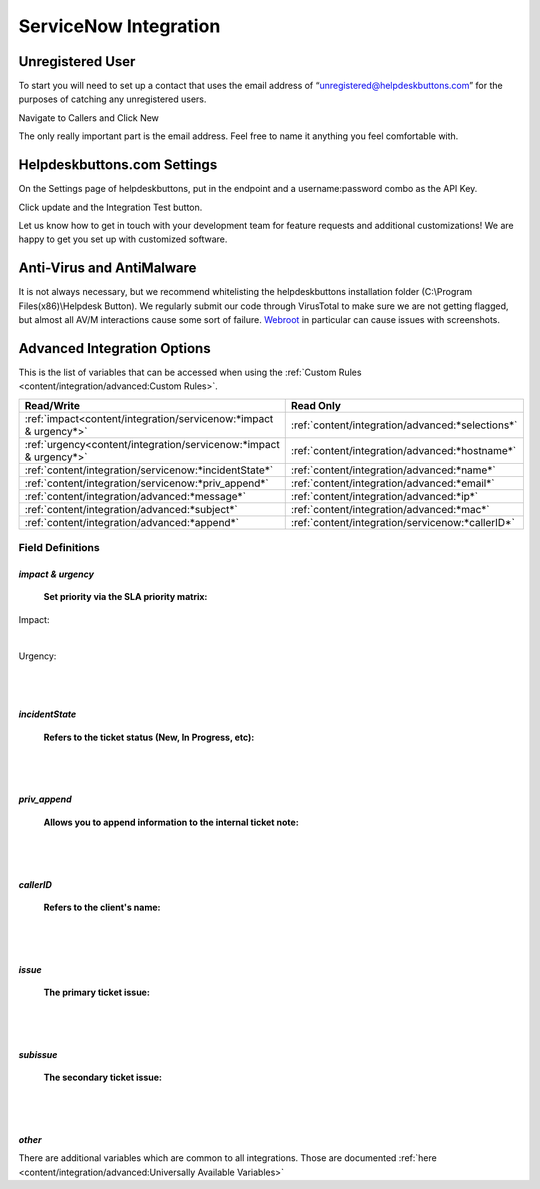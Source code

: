 ServiceNow Integration
========================

Unregistered User
------------------

To start you will need to set up a contact that uses the email address of “unregistered@helpdeskbuttons.com” for the purposes of catching any unregistered users.

Navigate to Callers and Click New

.. image:: images/sn-image-1.png

The only really important part is the email address. Feel free to name it anything you feel comfortable with.

.. image:: images/sn-image-2.png


Helpdeskbuttons.com Settings
-------------------------------

On the Settings page of helpdeskbuttons, put in the endpoint and a username:password combo as the API Key.

Click update and the Integration Test button. 

Let us know how to get in touch with your development team for feature requests and additional customizations! We are happy to get you set up with customized software.

Anti-Virus and AntiMalware
-----------------------------
It is not always necessary, but we recommend whitelisting the helpdeskbuttons installation folder (C:\\Program Files(x86)\\Helpdesk Button). We regularly submit our code through VirusTotal to make sure we are not getting flagged, but almost all AV/M interactions cause some sort of failure. `Webroot <https://docs.tier2tickets.com/content/general/firewall/#webroot>`_ in particular can cause issues with screenshots.

Advanced Integration Options
------------------------------

This is the list of variables that can be accessed when using the :ref:`Custom Rules <content/integration/advanced:Custom Rules>`. 


+-------------------------------------------------------------------------+--------------------------------------------------+
| Read/Write                                                              | Read Only                                        |
+=========================================================================+==================================================+
| :ref:`impact<content/integration/servicenow:*impact & urgency*>`        | :ref:`content/integration/advanced:*selections*` |
+-------------------------------------------------------------------------+--------------------------------------------------+
| :ref:`urgency<content/integration/servicenow:*impact & urgency*>`       | :ref:`content/integration/advanced:*hostname*`   |
+-------------------------------------------------------------------------+--------------------------------------------------+
| :ref:`content/integration/servicenow:*incidentState*`                   | :ref:`content/integration/advanced:*name*`       |
+-------------------------------------------------------------------------+--------------------------------------------------+
| :ref:`content/integration/servicenow:*priv_append*`                     | :ref:`content/integration/advanced:*email*`      |
+-------------------------------------------------------------------------+--------------------------------------------------+
| :ref:`content/integration/advanced:*message*`                           | :ref:`content/integration/advanced:*ip*`         |
+-------------------------------------------------------------------------+--------------------------------------------------+
| :ref:`content/integration/advanced:*subject*`                           | :ref:`content/integration/advanced:*mac*`        | 
+-------------------------------------------------------------------------+--------------------------------------------------+
| :ref:`content/integration/advanced:*append*`                            | :ref:`content/integration/servicenow:*callerID*` | 
+-------------------------------------------------------------------------+--------------------------------------------------+



Field Definitions
^^^^^^^^^^^^^^^^^

*impact & urgency*
""""""""""""""""""""""

	**Set priority via the SLA priority matrix:**

Impact:

.. image:: images/sn-impact.png
   :target: https://docs.tier2tickets.com/_images/sn-impact.png

|

Urgency:

.. image:: images/sn-urgency.png
   :target: https://docs.tier2tickets.com/_images/sn-urgency.png

|
|

*incidentState*
"""""""""""""""

	**Refers to the ticket status (New, In Progress, etc):**

.. image:: images/sn-incidentState.png
   :target: https://docs.tier2tickets.com/_images/sn-incidentState.png

|
|

*priv_append*
"""""""""""""

	**Allows you to append information to the internal ticket note:**

.. image:: images/sn-priv_append.png
   :target: https://docs.tier2tickets.com/_images/sn-priv_append.png

|
|

*callerID*
""""""""""

	**Refers to the client's name:**

.. image:: images/sn-callerID.png
   :target: https://docs.tier2tickets.com/_images/sn-callerID.png

|
|

*issue*
"""""""

	**The primary ticket issue:**

.. image:: images/sn-issue.png
   :target: https://docs.tier2tickets.com/_images/sn-issue.png

|
|

*subissue*
""""""""""

	**The secondary ticket issue:**

.. image:: images/sn-subissue.png
   :target: https://docs.tier2tickets.com/_images/sn-subissue.png

|
|

*other*
"""""""

There are additional variables which are common to all integrations. Those are documented :ref:`here <content/integration/advanced:Universally Available Variables>`